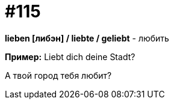 [#19_011]
= #115

*lieben [либэн] / liebte / geliebt* - любить

*Пример:*
Liebt dich deine Stadt?

А твой город тебя любит?
